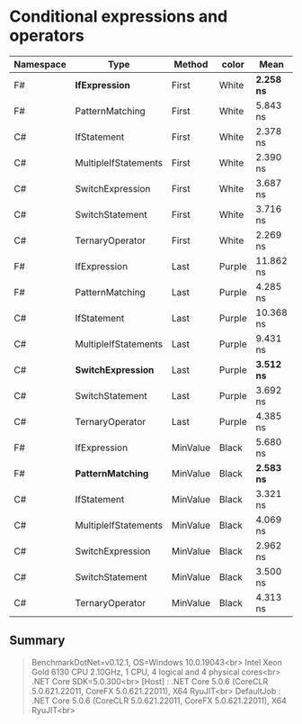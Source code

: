 * Conditional expressions and operators

| Namespace | Type                 | Method   | color  | Mean         | Error     | StdDev    | Median    |
|-----------+----------------------+----------+--------+--------------+-----------+-----------+-----------|
| F#        | **IfExpression**     | First    | White  | **2.258 ns** | 0.1424 ns | 0.1462 ns | 2.218 ns  |
| F#        | PatternMatching      | First    | White  | 5.843 ns     | 0.1660 ns | 0.2863 ns | 5.771 ns  |
| C#        | IfStatement          | First    | White  | 2.378 ns     | 0.1428 ns | 0.2647 ns | 2.283 ns  |
| C#        | MultipleIfStatements | First    | White  | 2.390 ns     | 0.1418 ns | 0.2593 ns | 2.254 ns  |
| C#        | SwitchExpression     | First    | White  | 3.687 ns     | 0.1718 ns | 0.3141 ns | 3.647 ns  |
| C#        | SwitchStatement      | First    | White  | 3.716 ns     | 0.1698 ns | 0.2929 ns | 3.602 ns  |
| C#        | TernaryOperator      | First    | White  | 2.269 ns     | 0.1133 ns | 0.1113 ns | 2.255 ns  |
|-----------+----------------------+----------+--------+--------------+-----------+-----------+-----------|
| F#        | IfExpression         | Last     | Purple | 11.862 ns    | 0.2906 ns | 0.3230 ns | 11.792 ns |
| F#        | PatternMatching      | Last     | Purple | 4.285 ns     | 0.1712 ns | 0.1517 ns | 4.254 ns  |
| C#        | IfStatement          | Last     | Purple | 10.368 ns    | 0.2935 ns | 0.2883 ns | 10.265 ns |
| C#        | MultipleIfStatements | Last     | Purple | 9.431 ns     | 0.2768 ns | 0.2311 ns | 9.493 ns  |
| C#        | **SwitchExpression** | Last     | Purple | **3.512 ns** | 0.1551 ns | 0.1211 ns | 3.461 ns  |
| C#        | SwitchStatement      | Last     | Purple | 3.692 ns     | 0.1662 ns | 0.3981 ns | 3.528 ns  |
| C#        | TernaryOperator      | Last     | Purple | 4.385 ns     | 0.1792 ns | 0.2330 ns | 4.359 ns  |
|-----------+----------------------+----------+--------+--------------+-----------+-----------+-----------|
| F#        | IfExpression         | MinValue | Black  | 5.680 ns     | 0.2016 ns | 0.1787 ns | 5.584 ns  |
| F#        | **PatternMatching**  | MinValue | Black  | **2.583 ns** | 0.0728 ns | 0.0608 ns | 2.574 ns  |
| C#        | IfStatement          | MinValue | Black  | 3.321 ns     | 0.1359 ns | 0.1135 ns | 3.331 ns  |
| C#        | MultipleIfStatements | MinValue | Black  | 4.069 ns     | 0.1802 ns | 0.2466 ns | 4.033 ns  |
| C#        | SwitchExpression     | MinValue | Black  | 2.962 ns     | 0.1587 ns | 0.2738 ns | 2.881 ns  |
| C#        | SwitchStatement      | MinValue | Black  | 3.500 ns     | 0.1687 ns | 0.2473 ns | 3.395 ns  |
| C#        | TernaryOperator      | MinValue | Black  | 4.313 ns     | 0.1649 ns | 0.2086 ns | 4.248 ns  |

** Summary

#+begin_quote
BenchmarkDotNet=v0.12.1, OS=Windows 10.0.19043<br>
Intel Xeon Gold 6130 CPU 2.10GHz, 1 CPU, 4 logical and 4 physical cores<br>
.NET Core SDK=5.0.300<br>
  [Host]     : .NET Core 5.0.6 (CoreCLR 5.0.621.22011, CoreFX 5.0.621.22011), X64 RyuJIT<br>
  DefaultJob : .NET Core 5.0.6 (CoreCLR 5.0.621.22011, CoreFX 5.0.621.22011), X64 RyuJIT<br>
#+end_quote
